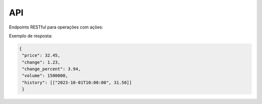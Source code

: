 .. _api:

=======
API
=======

Endpoints RESTful para operações com ações:

.. http:get:: /api/stock-info/<int:stock_id>/
   :synopsis: Obtém dados detalhados de uma ação
   
   **View**: :py:func:`core.views.stock_info`
   
   :param stock_id: ID da ação no sistema
   :returns: JSON com:
      - price: Preço atual
      - change: Variação absoluta
      - change_percent: Variação percentual
      - volume: Volume negociado
      - history: Array com histórico de preços

Exemplo de resposta:

.. code-block:: json

   {
    "price": 32.45,
    "change": 1.23,
    "change_percent": 3.94,
    "volume": 1500000,
    "history": [["2023-10-01T10:00:00", 31.50]]
    }
